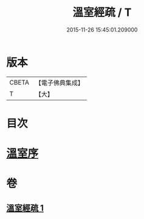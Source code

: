 #+TITLE: 溫室經疏 / T
#+DATE: 2015-11-26 15:45:01.209000
* 版本
 |     CBETA|【電子佛典集成】|
 |         T|【大】     |

* 目次
* [[file:KR6i0393_001.txt::001-0536c16][溫室序]]
* 卷
** [[file:KR6i0393_001.txt][溫室經疏 1]]
